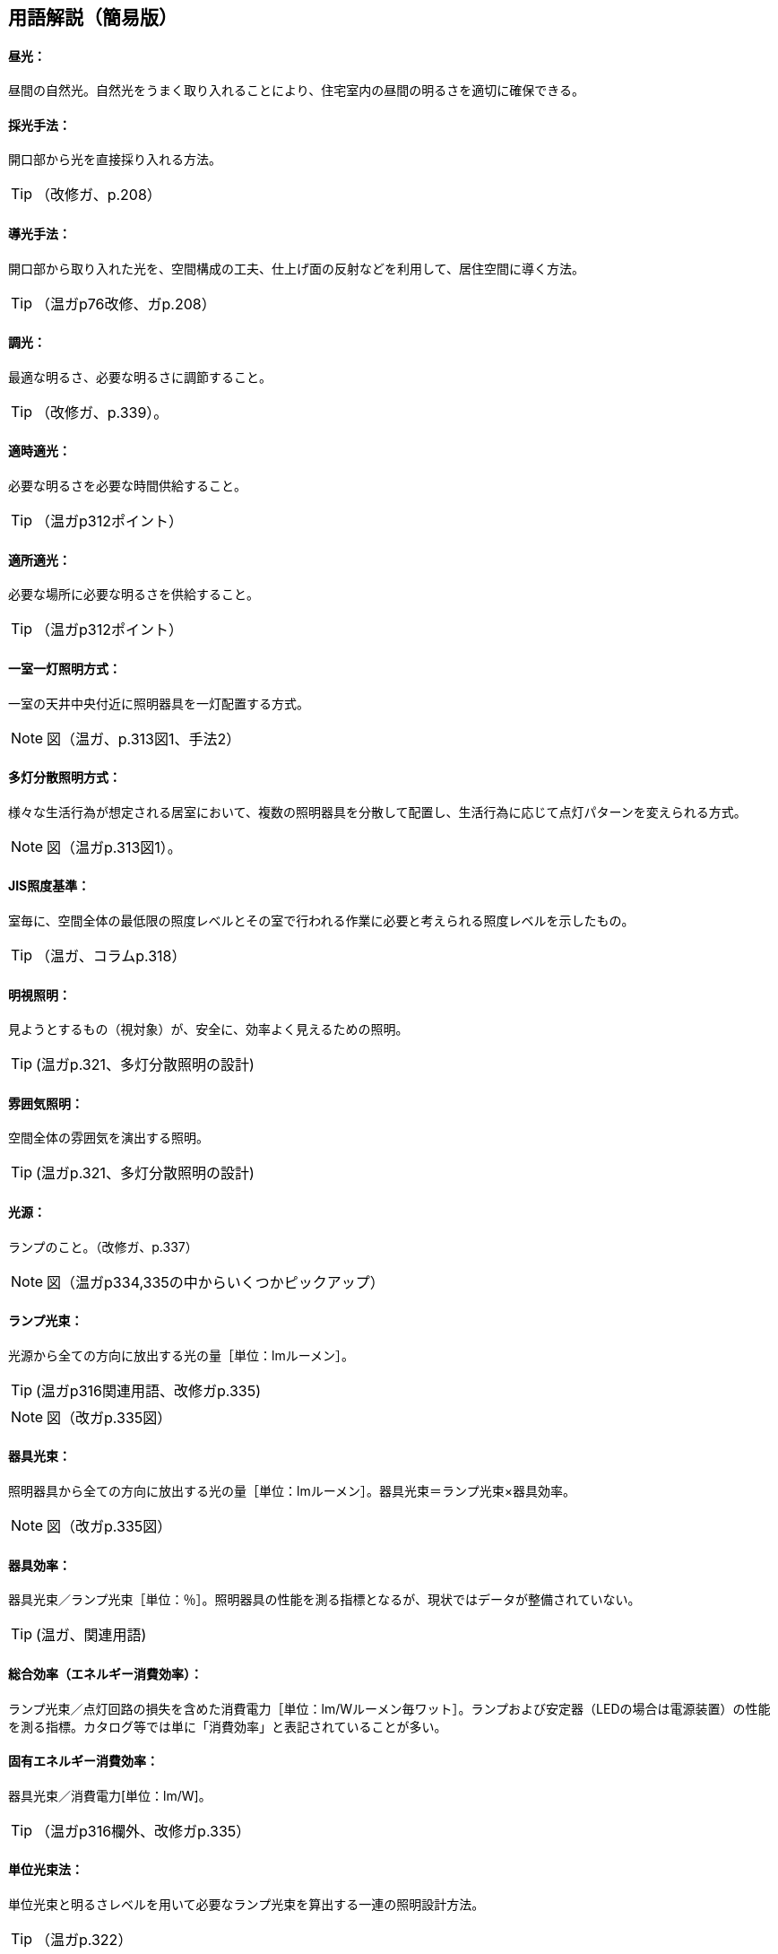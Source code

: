 == 用語解説（簡易版）

[[guide_ls_chuukou]]
====  昼光：
昼間の自然光。自然光をうまく取り入れることにより、住宅室内の昼間の明るさを適切に確保できる。

[[guide_ls_saikoushuhou]]
====  採光手法：
開口部から光を直接採り入れる方法。

TIP: （改修ガ、p.208）

[[guide_ls_doukoushuhou]]
====  導光手法：
開口部から取り入れた光を、空間構成の工夫、仕上げ面の反射などを利用して、居住空間に導く方法。

TIP: （温ガp76改修、ガp.208）

[[guide_ls_choukou]]
====  調光：
最適な明るさ、必要な明るさに調節すること。

TIP: （改修ガ、p.339）。

[[guide_ls_tekijitekikou]]
====  適時適光：
必要な明るさを必要な時間供給すること。

TIP: （温ガp312ポイント）

[[guide_ls_tekishotekikou]]
====  適所適光：
必要な場所に必要な明るさを供給すること。

TIP: （温ガp312ポイント）

[[guide_ls_isshituittoushoumei]]
====  一室一灯照明方式：
一室の天井中央付近に照明器具を一灯配置する方式。

NOTE: 図（温ガ、p.313図1、手法2）

[[guide_ls_tatoubunsan]]
====  多灯分散照明方式：
様々な生活行為が想定される居室において、複数の照明器具を分散して配置し、生活行為に応じて点灯パターンを変えられる方式。

NOTE: 図（温ガp.313図1）。

[[guide_ls_jis_shoudokijun]]
====  JIS照度基準：
室毎に、空間全体の最低限の照度レベルとその室で行われる作業に必要と考えられる照度レベルを示したもの。

TIP: （温ガ、コラムp.318）

[[guide_ls_meishishoumei]]
====  明視照明：
見ようとするもの（視対象）が、安全に、効率よく見えるための照明。

TIP: (温ガp.321、多灯分散照明の設計)

[[guide_ls_funnikishoumei]]
====  雰囲気照明：
空間全体の雰囲気を演出する照明。

TIP: (温ガp.321、多灯分散照明の設計)

[[guide_ls_kougen]]
====  光源：
ランプのこと。（改修ガ、p.337）

NOTE: 図（温ガp334,335の中からいくつかピックアップ）

[[guide_ls_lampkousoku]]
====  ランプ光束：
光源から全ての方向に放出する光の量［単位：lmルーメン］。

TIP: (温ガp316関連用語、改修ガp.335)

NOTE: 図（改ガp.335図）

[[guide_ls_kigukousoku]]
====  器具光束：
照明器具から全ての方向に放出する光の量［単位：lmルーメン］。器具光束＝ランプ光束×器具効率。

NOTE: 図（改ガp.335図）

[[guide_ls_kigukouritsu]]
====  器具効率：
器具光束／ランプ光束［単位：％］。照明器具の性能を測る指標となるが、現状ではデータが整備されていない。

TIP: (温ガ、関連用語)

[[guide_ls_sougoukouritsu_e]]
====  総合効率（エネルギー消費効率）：
ランプ光束／点灯回路の損失を含めた消費電力［単位：lm/Wルーメン毎ワット］。ランプおよび安定器（LEDの場合は電源装置）の性能を測る指標。カタログ等では単に「消費効率」と表記されていることが多い。

[[guide_ls_koyuuenergyshouhikouritsu]]
====  固有エネルギー消費効率：
器具光束／消費電力[単位：lm/W]。

TIP: （温ガp316欄外、改修ガp.335）

[[guide_ls_tanikousokuhou]]
====  単位光束法：
単位光束と明るさレベルを用いて必要なランプ光束を算出する一連の照明設計方法。

TIP: （温ガp.322）

[[guide_ls_akarusalevel]]
====  明るさレベル：
人の感覚に近い明るさの目安。 

NOTE: 表（温ガp317表）

[[guide_ls_ls]]
====  最大光束：
室全体のランプ光束の上限値。

TIP: (温ガ、ステップ４)

[[guide_ls_haikou]]
====  配光：
ランプや照明器具から、光がどの方向にどの程度の強さ（光度）で出ているかを示した分布。照明器具メーカーのカタログやHPで確認できる。

TIP: （温ガ、手法１機器による手法-照明器具）

[[guide_ls_haikoukyokusenzu]]
====  配光曲線図：
器具から出る光の広がり方を断面的に示したもの。

NOTE: 図（温ガp338の中からどれか）

[[guide_ls_kakusanhaikoukigu]]
====  拡散配光器具：
比較的面積の大きい範囲を照明できる配光のシーリングライトなど。

NOTE: 図（温ガp323表5のa）

[[guide_ls_koushouhaikoukigu]]
====  広照配光器具：
比較的面積の小さい範囲を照明できる配光の照明器具のこと。光の広がりの大きいダウンライトなど。

NOTE: 図（温ガp323表5のｂ）

[[guide_ls_chuushouhaikoukigu]]
====  中照配光器具：
比較的光が広がらない照明器具

TIP: （温ガ、p.322）

NOTE: 図（温ガp323表5のｃ）

[[guide_ls_lanpittailed]]
====  ランプ一体型LED器具：
ランプとカバーが一体型になった照明器具。長寿命である（40000h）。消費電力が少なく、発熱も少ない。大きさを小さくできる。ランプの交換ができない。

[[guide_ls_hakunetsudenkyu]]
====  白熱電球：
ガラス球内のフィラメント（抵抗体）のジュール熱による輻射を利用した電球。

[[guide_ls_hakunetsutou]]
====  白熱灯：
白熱電球を光源に用いた照明器具。一般照明用白熱電球、ミニクリプトン電球、ハロゲン電球などを含む。

[[guide_ls_keikoulamp]]
====  蛍光ランプ（灯）：
放電で発生する紫外線を蛍光体に当てて可視光線に変換する光源。

[[guide_ls_denkyugatakeikoulamp]]
====  電球形蛍光ランプ：
消費電力が白熱電球の約1/5～1/6、寿命が白熱電球の6～13倍。光色が3色（昼光色、昼白色、電球色）あり、調光可能なタイプもある。E26口金およびE17口金に対応している。

TIP: （温ガp334）

[[guide_ls_denkyuugataledlamp]]
====  電球型LEDランプ：
寿命が一般電球の約40倍で、光色は3色（昼光色、昼白色、電球色）あり、調光可能タイプ及び光色切替タイプがある。E26口金およびE17口金に対応している。

TIP: （温ガp335手法１機器による手法）

[[guide_ls_hfkeikoulamp]]
====  Ｈｆ蛍光ランプ：
高周波点灯専用形蛍光ランプのこと。インバータを用いて高周波点灯することに加え、管径を細くしたり、管長を長くすることによって総合効率を高めている。長寿命で調光が可能。

TIP: （温ガp335手法１機器による手法）

[[guide_ls_koukouritsukiki]]
====  高効率機器：
省エネ性能に優れた電球形蛍光ランプやＬＥＤ照明等

[[guide_ls_hoshuritsu]]
====  保守率：
光源の経時変化や器具の汚れにより光束が減少することをあらかじめ見込んでおく係数。保守率＝光源の設計光束維持率×照明器具の設計光束維持率

[[guide_ls_entyokumennshoudo]]
====  鉛直面照度：
壁面など鉛直な面が受ける照度。視覚的には水平面照度よりも鉛直面照度の方が与える影響が大きくなる。

[[guide_ls_suiheimenshoudo]]
====  水平面照度：
水平な面に入る光の量のこと。一般に照度という場合は、この水平面照度をさす。

[[guide_ls_chokkashoudo]]
====  直下照度：
ランプの真下が照らす場所の明るさのこと。単位：ルクス(lx)。

[[guide_ls_jinkansensor]]
====  人感センサー：
人（熱）の動きを感知して自動的に点灯し、設定時間後に消灯させるためのセンサー。

NOTE: 図（温ガp343）

[[guide_ls_shoudosensor]]
====  照度センサー：
明るさを感知して自動的に点灯および消灯するためのセンサー。

NOTE: 図（温ガp343）

